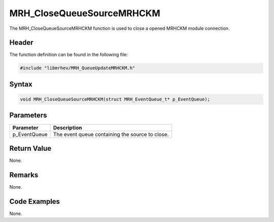 MRH_CloseQueueSourceMRHCKM
==========================
The MRH_CloseQueueSourceMRHCKM function is used to close a opened MRHCKM module 
connection.

Header
------
The function definition can be found in the following file:

.. code-block:: c

    #include "libmrhev/MRH_QueueUpdateMRHCKM.h"


Syntax
------
.. code-block:: c

    void MRH_CloseQueueSourceMRHCKM(struct MRH_EventQueue_t* p_EventQueue);


Parameters
----------
.. list-table::
    :header-rows: 1

    * - Parameter
      - Description
    * - p_EventQueue
      - The event queue containing the source to close.


Return Value
------------
None.

Remarks
-------
None.

Code Examples
-------------
None.